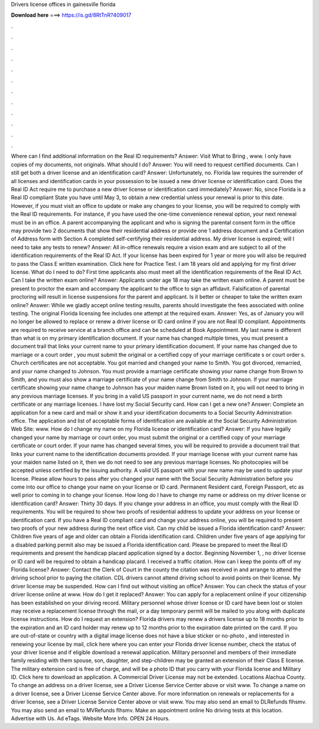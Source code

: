 Drivers license offices in gainesville florida

𝐃𝐨𝐰𝐧𝐥𝐨𝐚𝐝 𝐡𝐞𝐫𝐞 ===> https://is.gd/8RtTnR?409017

.

.

.

.

.

.

.

.

.

.

.

.

Where can I find additional information on the Real ID requirements? Answer: Visit What to Bring , www. I only have copies of my documents, not originals. What should I do? Answer: You will need to request certified documents. Can I still get both a driver license and an identification card? Answer: Unfortunately, no. Florida law requires the surrender of all licenses and identification cards in your possession to be issued a new driver license or identification card.
Does the Real ID Act require me to purchase a new driver license or identification card immediately? Answer: No, since Florida is a Real ID compliant State you have until May 3, to obtain a new credential unless your renewal is prior to this date.
However, if you must visit an office to update or make any changes to your license, you will be required to comply with the Real ID requirements. For instance, if you have used the one-time convenience renewal option, your next renewal must be in an office. A parent accompanying the applicant and who is signing the parental consent form in the office may provide two 2 documents that show their residential address or provide one 1 address document and a Certification of Address form with Section A completed self-certifying their residential address.
My driver license is expired; will I need to take any tests to renew? Answer: All in-office renewals require a vision exam and are subject to all of the identification requirements of the Real ID Act.
If your license has been expired for 1 year or more you will also be required to pass the Class E written examination. Click here for Practice Test. I am 18 years old and applying for my first driver license. What do I need to do? First time applicants also must meet all the identification requirements of the Real ID Act. Can I take the written exam online? Answer: Applicants under age 18 may take the written exam online.
A parent must be present to proctor the exam and accompany the applicant to the office to sign an affidavit. Falsification of parental proctoring will result in license suspensions for the parent and applicant. Is it better or cheaper to take the written exam online? Answer: While we gladly accept online testing results, parents should investigate the fees associated with online testing. The original Florida licensing fee includes one attempt at the required exam. Answer: Yes, as of January you will no longer be allowed to replace or renew a driver license or ID card online if you are not Real ID compliant.
Appointments are required to receive service at a branch office and can be scheduled at Book Appointment. My last name is different than what is on my primary identification document. If your name has changed multiple times, you must present a document trail that links your current name to your primary identification document. If your name has changed due to marriage or a court order , you must submit the original or a certified copy of your marriage certificate s or court order s.
Church certificates are not acceptable. You got married and changed your name to Smith. You got divorced, remarried, and your name changed to Johnson. You must provide a marriage certificate showing your name change from Brown to Smith, and you must also show a marriage certificate of your name change from Smith to Johnson. If your marriage certificate showing your name change to Johnson has your maiden name Brown listed on it, you will not need to bring in any previous marriage licenses.
If you bring in a valid US passport in your current name, we do not need a birth certificate or any marriage licenses. I have lost my Social Security card. How can I get a new one? Answer: Complete an application for a new card and mail or show it and your identification documents to a Social Security Administration office.
The application and list of acceptable forms of identification are available at the Social Security Administration Web Site: www. How do I change my name on my Florida license or identification card? Answer: If you have legally changed your name by marriage or court order, you must submit the original or a certified copy of your marriage certificate or court order.
If your name has changed several times, you will be required to provide a document trail that links your current name to the identification documents provided. If your marriage license with your current name has your maiden name listed on it, then we do not need to see any previous marriage licenses.
No photocopies will be accepted unless certified by the issuing authority. A valid US passport with your new name may be used to update your license. Please allow hours to pass after you changed your name with the Social Security Administration before you come into our office to change your name on your license or ID card. Permanent Resident card, Foreign Passport, etc as well prior to coming in to change your license.
How long do I have to change my name or address on my driver license or identification card? Answer: Thirty 30 days. If you change your address in an office, you must comply with the Real ID requirements.
You will be required to show two proofs of residential address to update your address on your license or identification card. If you have a Real ID compliant card and change your address online, you will be required to present two proofs of your new address during the next office visit. Can my child be issued a Florida identification card? Answer: Children five years of age and older can obtain a Florida identification card. Children under five years of age applying for a disabled parking permit also may be issued a Florida identification card.
Please be prepared to meet the Real ID requirements and present the handicap placard application signed by a doctor. Beginning November 1, , no driver license or ID card will be required to obtain a handicap placard. I received a traffic citation. How can I keep the points off of my Florida license?
Answer: Contact the Clerk of Court in the county the citation was received in and arrange to attend the driving school prior to paying the citation. CDL drivers cannot attend driving school to avoid points on their license. My driver license may be suspended. How can I find out without visiting an office? Answer: You can check the status of your driver license online at www. How do I get it replaced? Answer: You can apply for a replacement online if your citizenship has been established on your driving record.
Military personnel whose driver license or ID card have been lost or stolen may receive a replacement license through the mail, or a day temporary permit will be mailed to you along with duplicate license instructions.
How do I request an extension? Florida drivers may renew a drivers license up to 18 months prior to the expiration and an ID card holder may renew up to 12 months prior to the expiration date printed on the card. If you are out-of-state or country with a digital image license does not have a blue sticker or no-photo , and interested in renewing your license by mail, click here where you can enter your Florida driver license number, check the status of your driver license and if eligible download a renewal application.
Military personnel and members of their immediate family residing with them spouse, son, daughter, and step-children may be granted an extension of their Class E license. The military extension card is free of charge, and will be a photo ID that you carry with your Florida license and Military ID.
Click here to download an application. A Commercial Driver License may not be extended. Locations Alachua County.
To change an address on a driver license, see a Driver License Service Center above or visit www. To change a name on a driver license, see a Driver License Service Center above. For more information on renewals or replacements for a driver license, see a Driver License Service Center above or visit www. You may also send an email to DLRefunds flhsmv. You may also send an email to MVRefunds flhsmv. Make an appointment online No driving tests at this location.
Advertise with Us. Ad eTags. Website More Info. OPEN 24 Hours.
